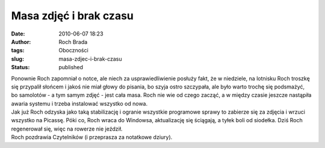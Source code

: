 Masa zdjęć i brak czasu
#######################
:date: 2010-06-07 18:23
:author: Roch Brada
:tags: Oboczności
:slug: masa-zdjec-i-brak-czasu
:status: published

| Ponownie Roch zapomniał o notce, ale niech za usprawiedliwienie posłuży fakt, że w niedziele, na lotnisku Roch troszkę się przypalił słońcem i jakoś nie miał głowy do pisania, bo szyja ostro szczypała, ale było warto trochę się podsmażyć, bo samolotów - a tym samym zdjęć - jest cała masa. Roch nie wie od czego zacząć, a w między czasie jeszcze nastąpiła awaria systemu i trzeba instalować wszystko od nowa.
| Jak już Roch odzyska jako taką stabilizację i ogranie wszystkie programowe sprawy to zabierze się za zdjęcia i wrzuci wszystko na Picassę. Póki co, Roch wraca do Windowsa, aktualizację się ściągają, a tyłek boli od siodełka. Dziś Roch regenerował się, więc na rowerze nie jeździł.
| Roch pozdrawia Czytelników (i przeprasza za notatkowe dziury).
